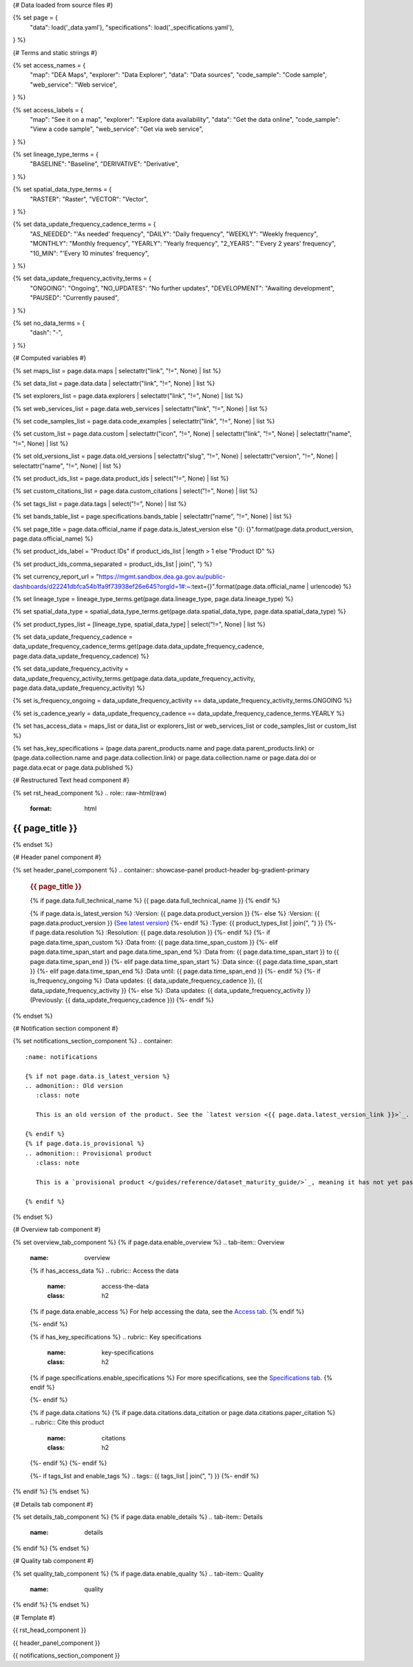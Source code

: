 {# Data loaded from source files #}

{% set page = {
   "data": load('_data.yaml'),
   "specifications": load('_specifications.yaml'),
} %}

{# Terms and static strings #}

{% set access_names = {
   "map": "DEA Maps",
   "explorer": "Data Explorer",
   "data": "Data sources",
   "code_sample": "Code sample",
   "web_service": "Web service",
} %}

{% set access_labels = {
   "map": "See it on a map",
   "explorer": "Explore data availability",
   "data": "Get the data online",
   "code_sample": "View a code sample",
   "web_service": "Get via web service",
} %}

{% set lineage_type_terms = {
   "BASELINE": "Baseline",
   "DERIVATIVE": "Derivative",
} %}

{% set spatial_data_type_terms = {
   "RASTER": "Raster",
   "VECTOR": "Vector",
} %}

{% set data_update_frequency_cadence_terms = {
   "AS_NEEDED": "'As needed' frequency",
   "DAILY": "Daily frequency",
   "WEEKLY": "Weekly frequency",
   "MONTHLY": "Monthly frequency",
   "YEARLY": "Yearly frequency",
   "2_YEARS": "'Every 2 years' frequency",
   "10_MIN": "'Every 10 minutes' frequency",
} %}

{% set data_update_frequency_activity_terms = {
   "ONGOING": "Ongoing",
   "NO_UPDATES": "No further updates",
   "DEVELOPMENT": "Awaiting development",
   "PAUSED": "Currently paused",
} %}

{% set no_data_terms = {
   "dash": "\-",
} %}

{# Computed variables #}

{% set maps_list = page.data.maps | selectattr("link",  "!=", None) | list %}

{% set data_list = page.data.data | selectattr("link",  "!=", None) | list %}

{% set explorers_list = page.data.explorers | selectattr("link",  "!=", None) | list %}

{% set web_services_list = page.data.web_services | selectattr("link",  "!=", None) | list %}

{% set code_samples_list = page.data.code_examples | selectattr("link",  "!=", None) | list %}

{% set custom_list = page.data.custom | selectattr("icon",  "!=", None) | selectattr("link",  "!=", None) | selectattr("name",  "!=", None) | list %}

{% set old_versions_list = page.data.old_versions | selectattr("slug",  "!=", None) | selectattr("version",  "!=", None) | selectattr("name",  "!=", None) | list %}

{% set product_ids_list = page.data.product_ids | select("!=", None) | list %}

{% set custom_citations_list = page.data.custom_citations | select("!=", None) | list %}

{% set tags_list = page.data.tags | select("!=", None) | list %}

{% set bands_table_list = page.specifications.bands_table | selectattr("name",  "!=", None) | list %}

{% set page_title = page.data.official_name if page.data.is_latest_version else "{}: {}".format(page.data.product_version, page.data.official_name) %}

{% set product_ids_label = "Product IDs" if product_ids_list | length > 1 else "Product ID" %}

{% set product_ids_comma_separated = product_ids_list | join(", ") %}

{% set currency_report_url = "https://mgmt.sandbox.dea.ga.gov.au/public-dashboards/d22241dbfca54b1fa9f73938ef26e645?orgId=1#:~:text={}".format(page.data.official_name | urlencode) %}

{% set lineage_type = lineage_type_terms.get(page.data.lineage_type, page.data.lineage_type) %}

{% set spatial_data_type = spatial_data_type_terms.get(page.data.spatial_data_type, page.data.spatial_data_type) %}

{% set product_types_list = [lineage_type, spatial_data_type] | select("!=", None) | list %}

{% set data_update_frequency_cadence = data_update_frequency_cadence_terms.get(page.data.data_update_frequency_cadence, page.data.data_update_frequency_cadence) %}

{% set data_update_frequency_activity = data_update_frequency_activity_terms.get(page.data.data_update_frequency_activity, page.data.data_update_frequency_activity) %}

{% set is_frequency_ongoing = data_update_frequency_activity == data_update_frequency_activity_terms.ONGOING %}

{% set is_cadence_yearly = data_update_frequency_cadence == data_update_frequency_cadence_terms.YEARLY %}

{% set has_access_data = maps_list or data_list or explorers_list or web_services_list or code_samples_list or custom_list %}

{% set has_key_specifications = (page.data.parent_products.name and page.data.parent_products.link) or (page.data.collection.name and page.data.collection.link) or page.data.collection.name or page.data.doi or page.data.ecat or page.data.published %}

{# Restructured Text head component #}

{% set rst_head_component %}
.. role:: raw-html(raw)
   :format: html

.. rst-class:: product-page

======================================================================================================================================================
{{ page_title }}
======================================================================================================================================================
{% endset %}

{# Header panel component #}

{% set header_panel_component %}
.. container:: showcase-panel product-header bg-gradient-primary

   .. container::

      .. rubric:: {{ page_title }}

      {% if page.data.full_technical_name %}
      {{ page.data.full_technical_name }}
      {% endif %}

      {% if page.data.is_latest_version %}
      :Version: {{ page.data.product_version }}
      {%- else %}
      :Version: {{ page.data.product_version }} (`See latest version <{{ page.data.latest_version_link }}>`_)
      {%- endif %}
      :Type: {{ product_types_list | join(", ") }}
      {%- if page.data.resolution %}
      :Resolution: {{ page.data.resolution }}
      {%- endif %}
      {%- if page.data.time_span_custom %}
      :Data from: {{ page.data.time_span_custom }}
      {%- elif page.data.time_span_start and page.data.time_span_end %}
      :Data from: {{ page.data.time_span_start }} to {{ page.data.time_span_end }}
      {%- elif page.data.time_span_start  %}
      :Data since: {{ page.data.time_span_start }}
      {%- elif page.data.time_span_end  %}
      :Data until: {{ page.data.time_span_end }}
      {%- endif %}
      {%- if is_frequency_ongoing %}
      :Data updates: {{ data_update_frequency_cadence }}, {{ data_update_frequency_activity }}
      {%- else %}
      :Data updates: {{ data_update_frequency_activity }} (Previously: {{ data_update_frequency_cadence }})
      {%- endif %}

   .. container::

      .. image:: {{ page.data.header_image or "/_files/default/dea-earth-thumbnail.jpg" }}
         :class: no-gallery
{% endset %}

{# Notification section component #}

{% set notifications_section_component %}
.. container::
   :name: notifications

   {% if not page.data.is_latest_version %}
   .. admonition:: Old version
      :class: note
   
      This is an old version of the product. See the `latest version <{{ page.data.latest_version_link }}>`_.

   {% endif %}
   {% if page.data.is_provisional %}
   .. admonition:: Provisional product
      :class: note

      This is a `provisional product </guides/reference/dataset_maturity_guide/>`_, meaning it has not yet passed quality control and/or been finalised for release.

   {% endif %}
{% endset %}

{# Overview tab component #}

{% set overview_tab_component %}
{% if page.data.enable_overview %}
.. tab-item:: Overview
   :name: overview

   .. raw:: html

      <div class="product-tab-table-of-contents"></div>

   .. include:: _overview_1.md
      :parser: myst_parser.sphinx_

   {% if has_access_data %}
   .. rubric:: Access the data
      :name: access-the-data
      :class: h2

   {% if page.data.enable_access %}
   For help accessing the data, see the `Access tab <./?tab=access>`_.
   {% endif %}

   .. container:: card-list icons
      :name: access-the-data-cards

      .. grid:: 2 2 3 5
         :gutter: 3

         {% for item in maps_list %}
         .. grid-item-card:: :fas:`map-location-dot`
            :link: {{ item.link }}
            :link-alt: {{ access_labels.map }}

            {{ item.name or access_names.map }}
         {% endfor %}

         {% for item in explorers_list %}
         .. grid-item-card:: :fas:`magnifying-glass`
            :link: {{ item.link }}
            :link-alt: {{ access_labels.explorer }}

            {{ item.name or access_names.explorer }}
         {% endfor %}

         {% for item in data_list %}
         .. grid-item-card:: :fas:`database`
            :link: {{ item.link }}
            :link-alt: {{ access_labels.data }}

            {{ item.name or access_names.data }}
         {% endfor %}

         {% for item in code_samples_list %}
         .. grid-item-card:: :fas:`laptop-code`
            :link: {{ item.link }}
            :link-alt: {{ access_labels.code_sample }}

            {{ item.name or access_names.code_sample }}
         {% endfor %}

         {% for item in web_services_list %}
         .. grid-item-card:: :fas:`globe`
            :link: {{ item.link }}
            :link-alt: {{ access_labels.web_service }}

            {{ item.name or access_names.web_service }}
         {% endfor %}

         {% for item in custom_list %}
         .. grid-item-card:: :fas:`{{ item.icon }}`
            :link: {{ item.link }}
            :link-alt: {{ item.label or "" }}
            :class-card: {{ item.class }}

            {{ item.name }}
         {% endfor %}
   {%- endif %}

   {% if has_key_specifications %}
   .. rubric:: Key specifications
      :name: key-specifications
      :class: h2

   {% if page.specifications.enable_specifications %}
   For more specifications, see the `Specifications tab <./?tab=specifications>`_.
   {% endif %}

   .. list-table::
      :name: key-specifications-table

      {% if page.data.is_currency_reported and is_cadence_yearly %}
      * - **Currency**
        - See `currency and latest and next update dates <{{ currency_report_url }}>`_.
      {% elif page.data.is_currency_reported %}
      * - **Currency**
        - See `currency and latest update date <{{ currency_report_url }}>`_.
      {%- endif %}
      {%- if product_ids_list %}
      * - **{{ product_ids_label }}**
        - {{ product_ids_comma_separated }}
      {%- endif %}
      {%- if page.data.doi %}
      * - **DOI**
        - `{{ page.data.doi }} <https://doi.org/{{ page.data.doi }}>`_
      {%- elif page.data.ecat %}
      * - **Persistent ID**
        - `{{ page.data.ecat }} <https://ecat.ga.gov.au/geonetwork/srv/eng/catalog.search#/metadata/{{ page.data.ecat }}>`_
      {%- endif %}
      {%- if page.data.published %}
      * - **Last updated**
        - {{ page.data.published }}
      {%- endif %}
      {%- if page.data.parent_products %}
      {%- if page.data.parent_products.name and page.data.parent_products.link %}
      * - **Parent product(s)**
        - `{{ page.data.parent_products.name }} <{{ page.data.parent_products.link }}>`_
      {%- endif %}
      {%- endif %}
      {%- if page.data.collection %}
      {%- if page.data.collection.name and page.data.collection.link %}
      * - **Collection**
        - `{{ page.data.collection.name }} <{{ page.data.collection.link }}>`_
      {%- elif page.data.collection.name %}
      * - **Collection**
        - {{ page.data.collection.name }}
      {%- endif %}
      {%- endif %}
      {%- if page.data.licence %}
      {%- if page.data.licence.name and page.data.licence.link %}
      * - **Licence**
        - `{{ page.data.licence.name }} <{{ page.data.licence.link }}>`_
      {%- endif %}
      {%- endif %}
   {%- endif %}

   {% if page.data.citations %}
   {% if page.data.citations.data_citation or page.data.citations.paper_citation %}
   .. rubric:: Cite this product
      :name: citations
      :class: h2

   .. list-table::
      :name: citation-table

      {% if page.data.citations.data_citation %}
      * - **Data citation**
        - .. code-block:: text
             :class: citation-table-citation citation-access-date

             {{ page.data.citations.data_citation }}
      {%- endif %}
      {% if page.data.citations.paper_citation %}
      * - **Paper citation**
        - .. code-block:: text
             :class: citation-table-citation

             {{ page.data.citations.paper_citation }}
      {%- endif %}
      {% for citation in custom_list_citations %}
      * - **{{ citation.name }}**
        - .. code-block:: text
             :class: citation-table-citation

             {{ citation.citation }}
      {% endfor %}
   {%- endif %}
   {%- endif %}

   {%- if tags_list and enable_tags %}
   .. tags:: {{ tags_list | join(", ") }}
   {%- endif %}

   .. include:: _overview_2.md
      :parser: myst_parser.sphinx_
{% endif %}
{% endset %}

{# Details tab component #}

{% set details_tab_component %}
{% if page.data.enable_details %}
.. tab-item:: Details
   :name: details

   .. raw:: html

      <div class="product-tab-table-of-contents"></div>

   .. include:: _details.md
      :parser: myst_parser.sphinx_
{% endif %}
{% endset %}

{# Quality tab component #}

{% set quality_tab_component %}
{% if page.data.enable_quality %}
.. tab-item:: Quality
   :name: quality

   .. raw:: html

      <div class="product-tab-table-of-contents"></div>

   .. include:: _quality.md
      :parser: myst_parser.sphinx_
{% endif %}
{% endset %}

{# Template #}

{{ rst_head_component }}

{{ header_panel_component }}

{{ notifications_section_component }}

.. tab-set::

   {{ overview_tab_component | indent(3, True) }}

   {{ details_tab_component | indent(3, True) }}

   {{ quality_tab_component | indent(3, True) }}

   {# Specifications tab #}

   {% if page.specifications.enable_specifications %}
   .. tab-item:: Specifications
      :name: specifications

      .. raw:: html

         <div class="product-tab-table-of-contents"></div>

      .. rubric:: Specifications
         :name: specifications-tables
         :class: h2

      .. dropdown:: Attributes

         .. list-table::
            :name: attributes-table

            {% if page.data.is_latest_version and old_versions_list | length > 0 and page.data.enable_history %} {# If at least one old version exists. #}
            * - **Version**
              - {{ page.data.product_version }}
              - The version number of the product. See the `version history <./?tab=history>`_.
            {%- elif page.data.is_latest_version %}
            * - **Version**
              - {{ page.data.product_version }}
              - The version number of the product.
            {%- else %}
            * - **Version**
              - {{ page.data.product_version }}
              - This is an old version of the product. See the `latest version <{{ page.data.latest_version_link }}>`_.
            {%- endif %}
            {% if lineage_type == lineage_type_terms.DERIVATIVE %}
            * - **Lineage type**
              - {{ lineage_type }}
              - Derivative products are derived from other products.
            {%- elif lineage_type == lineage_type_terms.BASELINE %}
            * - **Lineage type**
              - {{ lineage_type }}
              - Baseline products are produced directly from satellite data.
            {%- else %}
            * - **Lineage type**
              - {{ lineage_type }}
              -
            {%- endif %}
            {% if spatial_data_type == spatial_data_type_terms.RASTER %}
            * - **Spatial type**
              - {{ spatial_data_type }}
              - Raster data consists of a grid of pixels.
            {%- elif spatial_data_type == spatial_data_type_terms.VECTOR %}
            * - **Spatial type**
              - {{ spatial_data_type }}
              - Vector data consists of mathematical polygons.
            {%- else %}
            * - **Spatial type**
              - {{ spatial_data_type }}
              -
            {%- endif %}
            {%- if page.data.resolution %}
            * - **Resolution**
              - {{ page.data.resolution }}
              - The size of the small area that the data can represent.
            {%- endif %}
            {%- if page.data.time_span_custom %}
            * - **Temporal extent**
              - {{ page.data.time_span_custom }}
              - The time span for which data is available.
            {%- elif page.data.time_span_start and page.data.time_span_end %}
            * - **Temporal extent**
              - {{ page.data.time_span_start }} to {{ page.data.time_span_end }}
              - The time span for which data is available.
            {%- elif page.data.time_span_start  %}
            * - **Temporal extent**
              - Since {{ page.data.time_span_start }}
              - The time span for which data is available.
            {%- elif page.data.time_span_end  %}
            * - **Temporal extent**
              - Until {{ page.data.time_span_end }}
              - The time span for which data is available.
            {%- endif %}
            {%- if is_frequency_ongoing %}
            * - **Update cadence**
              - {{ data_update_frequency_cadence }}
              - The frequency of data updates.
            {%- else %}
            * - **Update cadence**
              - Previously: {{ data_update_frequency_cadence }}
              - When data updates were active, this was their frequency.
            {%- endif %}
            * - **Update activity**
              - {{ data_update_frequency_activity }}
              - The activity status of data updates.
            {%- if page.data.is_currency_reported and is_cadence_yearly %}
            * - **Currency**
              - `Currency Report <{{ currency_report_url }}>`_
              - See the report.
            * - **Latest and next update dates**
              - `Currency Report <{{ currency_report_url }}>`_
              - See the report.
            {% elif page.data.is_currency_reported %}
            * - **Currency**
              - `Currency Report <{{ currency_report_url }}>`_
              - See the report.
            * - **Latest update date**
              - `Currency Report <{{ currency_report_url }}>`_
              - See the report.
            {%- endif %}

      .. dropdown:: Classification

         .. list-table::
            :name: classification-table

            * - **Official name**
              - {{ page.data.official_name }}
              -
            {%- if page.data.full_technical_name %}
            * - **Technical name**
              - {{ page.data.full_technical_name }}
              -
            {%- endif %}
            {%- if product_ids_list %}
            * - **{{ product_ids_label }}**
              - {{ product_ids_comma_separated }}
              -
            {%- endif %}
            {%- if page.data.doi %}
            * - **DOI**
              - `{{ page.data.doi }} <https://doi.org/{{ page.data.doi }}>`_
              -
            {%- elif page.data.ecat %}
            * - **Persistent ID**
              - `{{ page.data.ecat }} <https://ecat.ga.gov.au/geonetwork/srv/eng/catalog.search#/metadata/{{ page.data.ecat }}>`_
              -
            {%- endif %}
            {%- if page.data.parent_products %}
            {%- if page.data.parent_products.name and page.data.parent_products.link %}
            * - **Parent product(s)**
              - `{{ page.data.parent_products.name }} <{{ page.data.parent_products.link }}>`_
              -
            {%- endif %}
            {%- endif %}
            {%- if page.data.collection %}
            {%- if page.data.collection.name and page.data.collection.link %}
            * - **Collection**
              - `{{ page.data.collection.name }} <{{ page.data.collection.link }}>`_
              -
            {%- elif page.data.collection.name %}
            * - **Collection**
              - {{ page.data.collection.name }}
              -
            {%- endif %}
            {%- endif %}
            {%- if page.data.licence %}
            {%- if page.data.licence.name and page.data.licence.link and page.data.enable_credits %}
            * - **Licence**
              - `{{ page.data.licence.name }} <{{ page.data.licence.link }}>`_
              - See the `Credits tab <./?tab=credits>`_.
            {%- elif page.data.licence.name and page.data.licence.link %}
            * - **Licence**
              - `{{ page.data.licence.name }} <{{ page.data.licence.link }}>`_
              -
            {%- endif %}
            {%- endif %}

      {% if bands_table_list %}
      .. rubric:: Bands
         :name: bands
         :class: h2

      Bands are distinct layers of data within a product that can be loaded using the Open Data Cube (on the `DEA Sandbox <dea_sandbox_>`_ or `NCI <nci_>`_) or DEA's `STAC API <stac_api_>`_.

      .. _dea_sandbox: https://knowledge.dea.ga.gov.au/guides/setup/Sandbox/sandbox/
      .. _nci: https://knowledge.dea.ga.gov.au/guides/setup/NCI/basics/
      .. _stac_api: https://knowledge.dea.ga.gov.au/guides/setup/gis/stac/

      .. list-table::
         :header-rows: 1

         * - 
           - Aliases
           - Resolution
           - CRS
           - Nodata
           - Units
           - Type
           - Description
         {% for band in bands_table_list %}
         * - **{{ band.name }}**
           - {{ band.aliases|join(', ') if band.aliases else no_data_terms.dash }}
           - {{ band.resolution or no_data_terms.dash }}
           - {{ band.crs or no_data_terms.dash }}
           - {{ band.nodata }}
           - {{ band.units or no_data_terms.dash }}
           - {{ band.type or no_data_terms.dash }}
           - {{ band.description or no_data_terms.dash }}
         {% endfor %}

      {{ page.specifications.bands_footnote if page.specifications.bands_footnote }}
      {% endif %}
   {% endif %}

   {# Access tab #}

   {% if page.data.enable_access %}
   .. tab-item:: Access
      :name: access

      .. raw:: html

         <div class="product-tab-table-of-contents"></div>

      .. rubric:: Access the data
         :name: access-the-data-2
         :class: h2

      {% if has_access_data %}
      .. list-table::
         :name: access-table

         {% if maps_list %}
         * - **{{ access_labels.map }}**
           - {% for item in maps_list %}
             * `{{ item.name or access_names.map }} <{{ item.link }}>`_
             {% endfor %}
           - Learn how to `use DEA Maps </guides/setup/dea_maps/>`_.
         {% endif %}

         {% if explorers_list %}
         * - **{{ access_labels.explorer }}**
           - {% for item in explorers_list %}
             * `{{ item.name or access_names.explorer }} <{{ item.link }}>`_
             {% endfor %}
           - Learn how to `use the DEA Explorer </setup/explorer_guide/>`_.
         {% endif %}

         {% if data_list %}
         * - **{{ access_labels.data }}**
           - {% for item in data_list %}
             * `{{ item.name or access_names.data }} <{{ item.link }}>`_
             {% endfor %}
           - Learn how to `access the data via AWS </guides/about/faq/#download-dea-data>`_.
         {% endif %}

         {% if code_samples_list %}
         * - **{{ access_labels.code_sample }}**
           - {% for item in code_samples_list %}
             * `{{ item.name or access_names.code_sample }} <{{ item.link }}>`_
             {% endfor %}
           - Learn how to `use the DEA Sandbox </guides/setup/Sandbox/sandbox/>`_.
         {% endif %}

         {% if web_services_list %}
         * - **{{ access_labels.web_service }}**
           - {% for item in web_services_list %}
             * `{{ item.name or access_names.web_service }} <{{ item.link }}>`_
             {% endfor %}
           - Learn how to `use DEA's web services </guides/setup/gis/README/>`_.
         {% endif %}

         {% for item in custom_list %}
         * - **{{ item.label or "" }}**
           - * `{{ item.name }} <{{ item.link }}>`_
           - {{ item.description or "" }}
         {% endfor %}
      {% else %}
      There are no data source links available at the present time.
      {% endif %}

      .. include:: _access.md
         :parser: myst_parser.sphinx_
   {% endif %}

   {# History tab #}

   {% if page.data.enable_history %}
   .. tab-item:: History
      :name: history

      .. raw:: html

         <div class="product-tab-table-of-contents"></div>

      {% if not page.data.is_latest_version %}
      .. rubric:: Version history
         :name: version-history
         :class: h2

      You can find the version history in the `latest version of the product <{{ page.data.latest_version_link }}?tab=history>`_.
      {% else %}
      .. rubric:: Version history
         :name: version-history
         :class: h2

      {% if old_versions_list | length > 0 %}

      View previous releases of this product. Versions are numbered using the `Semantic Versioning <semver_>`_ scheme (MAJOR.MINOR.PATCH).

      .. _semver: https://semver.org/

      .. list-table::

         * - {{ page.data.product_version }}: Current version
         {% for item in old_versions_list %}
         * - `{{ item.version }}: {{ item.title }} </data/version-history/{{ item.slug }}/>`_
         {% endfor %}
      {% else %}
      No previous versions are available.
      {% endif %}

      .. include:: _history.md
         :parser: myst_parser.sphinx_
      {% endif %}
   {% endif %}

   {# FAQs tab #}

   {% if page.data.enable_faqs %}
   .. tab-item:: FAQs
      :name: faqs

      .. raw:: html

         <div class="product-tab-table-of-contents"></div>

      .. include:: _faqs.md
         :parser: myst_parser.sphinx_
   {% endif %}

   {# Credits tab #}

   {% if page.data.enable_credits %}
   .. tab-item:: Credits
      :name: credits

      .. raw:: html

         <div class="product-tab-table-of-contents"></div>

      .. include:: _credits.md
         :parser: myst_parser.sphinx_
   {% endif %}

.. raw:: html

   <script type="text/javascript" src="/_static/scripts/access-cards-tooltips.js" /></script>
   <script type="text/javascript" src="/_static/scripts/citation-access-date.js" /></script>

